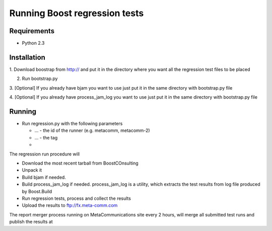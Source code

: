 Running Boost regression tests
==============================

Requirements
------------

* Python 2.3

Installation
------------

1. Download boostrap from http:// and put it in the directory where you want all the 
regression test files to be placed

2. Run bootstrap.py

3. [Optional] If you already have bjam you want to use just put it in the same directory 
with bootstrap.py file

4. [Optional] If you already have process_jam_log you want to use just put it in the same directory 
with bootstrap.py file

Running
-------

* Run regression.py with the following parameters 

  * ... - the id of the runner (e.g. metacomm, metacomm-2)
  * ... - the tag 
  * 
  

The regression run procedure will

* Download the most recent tarball from BoostCOnsulting
* Unpack it 
* Build bjam if needed. 
* Build process_jam_log if needed. process_jam_log is a utility, which extracts the test results from log file produced by Boost.Build
* Run regression tests, process and collect the results
* Upload the results to ftp://fx.meta-comm.com


The report merger process running on MetaCommunications site every 2 hours, will merge all
submitted test runs and publish the results at
